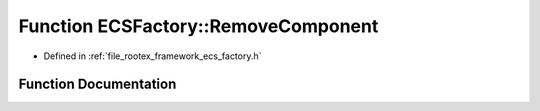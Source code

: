 .. _exhale_function_namespace_e_c_s_factory_1a42c221050864a092971575b2ddae9d15:

Function ECSFactory::RemoveComponent
====================================

- Defined in :ref:`file_rootex_framework_ecs_factory.h`


Function Documentation
----------------------


.. doxygenfunction:: ECSFactory::RemoveComponent(Entity&, ComponentID)
